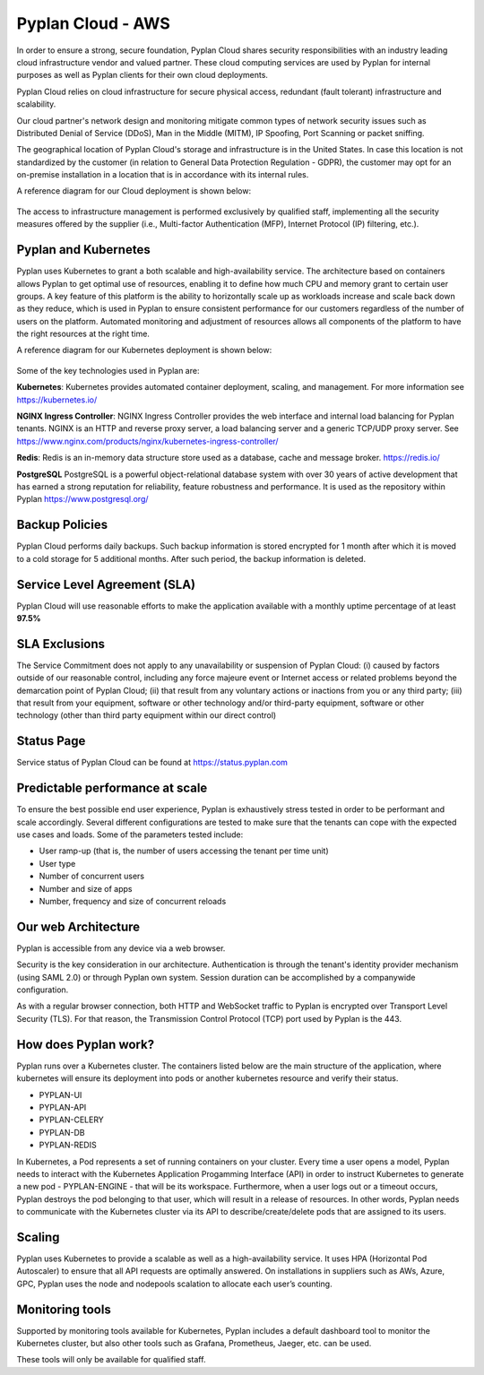 Pyplan Cloud - AWS 
==================

In order to ensure a strong, secure foundation, Pyplan Cloud shares security responsibilities with an industry leading cloud infrastructure vendor and valued partner. These cloud computing services are used by Pyplan for internal purposes as well as Pyplan clients for their own cloud deployments. 

Pyplan Cloud relies on cloud infrastructure for secure physical access, redundant (fault tolerant) infrastructure and scalability. 

Our cloud partner's network design and monitoring mitigate common types of network security issues such as Distributed Denial of Service (DDoS), Man in the Middle (MITM), IP Spoofing, Port Scanning or packet sniffing. 

The geographical location of Pyplan Cloud's storage and infrastructure is in the United States. In case this location is not standardized by the customer (in relation to General Data Protection Regulation - GDPR), the customer may opt for an on-premise installation in a location that is in accordance with its internal rules. 

A reference diagram for our Cloud deployment is shown below: 

.. figure:: images/pyplan-aws.png

The access to infrastructure management is performed exclusively by qualified staff, implementing all the security measures offered by the supplier (i.e., Multi-factor Authentication (MFP), Internet Protocol (IP) filtering, etc.).      


Pyplan and Kubernetes 
---------------------

Pyplan uses Kubernetes to grant a both scalable and high-availability service.  The architecture based on containers allows Pyplan to get optimal use of resources, enabling it to define how much CPU and memory grant to certain user groups.
A key feature of this platform is the ability to horizontally scale up as workloads increase and scale back down as they reduce, which is used in Pyplan to ensure consistent performance for our customers regardless of the number of users on the platform. Automated monitoring and adjustment of resources allows all components of the platform to have the right resources at the right time.   

A reference diagram for our Kubernetes deployment is shown below:  

.. figure:: images/pyplan-kubernetes.png


Some of the key technologies used in Pyplan are:

**Kubernetes**: Kubernetes provides automated container deployment, scaling, and management. For more information see https://kubernetes.io/  

**NGINX Ingress Controller**: NGINX Ingress Controller provides the web interface and internal load balancing for Pyplan tenants. NGINX is an HTTP and reverse proxy server, a load balancing server and a generic TCP/UDP proxy server. See https://www.nginx.com/products/nginx/kubernetes-ingress-controller/  

**Redis**: Redis is an in-memory data structure store used as a database, cache and message broker. https://redis.io/

**PostgreSQL** PostgreSQL is a powerful object-relational database system with over 30 years of active development that has earned a strong reputation for reliability, feature robustness and performance. It is used as the repository within Pyplan https://www.postgresql.org/



Backup Policies
---------------

Pyplan Cloud performs daily backups. Such backup information is stored encrypted for 1 month after which it is moved to a cold storage for 5 additional months. After such period, the backup information is deleted. 


Service Level Agreement (SLA)
-----------------------------

Pyplan Cloud will use reasonable efforts to make the application available with a monthly uptime percentage of at least **97.5%** 


SLA Exclusions 
--------------

The Service Commitment does not apply to any unavailability or suspension of Pyplan Cloud: (i) caused by factors outside of our reasonable control, including any force majeure event or Internet access or related problems beyond the demarcation point of Pyplan Cloud; (ii) that result from any voluntary actions or inactions from you or any third party; (iii) that result from your equipment, software or other technology and/or third-party equipment, software or other technology (other than third party equipment within our direct control) 


Status Page
-----------

Service status of Pyplan Cloud can be found at https://status.pyplan.com 


Predictable performance at scale  
--------------------------------

To ensure the best possible end user experience, Pyplan is exhaustively stress tested in order to be performant and scale accordingly. Several different configurations are tested to make sure that the tenants can cope with the expected use cases and loads. Some of the parameters tested include:  

- User ramp-up (that is, the number of users accessing the tenant per time unit) 
- User type 
- Number of concurrent users 
- Number and size of apps 
- Number, frequency and size of concurrent reloads 


Our web Architecture  
--------------------
 
Pyplan is accessible from any device via a web browser.  

Security is the key consideration in our architecture. Authentication is through the tenant's identity provider mechanism (using SAML 2.0) or through Pyplan own system. Session duration can be accomplished by a companywide configuration.  

As with a regular browser connection, both HTTP and WebSocket traffic to Pyplan is encrypted over Transport Level Security (TLS). For that reason, the Transmission Control Protocol (TCP) port used by Pyplan is the 443. 


How does Pyplan work? 
---------------------

Pyplan runs over a Kubernetes cluster. The containers listed below are the main structure of the application, where kubernetes will ensure its deployment into pods or another kubernetes resource and verify their status. 

- PYPLAN-UI 
- PYPLAN-API 
- PYPLAN-CELERY 
- PYPLAN-DB 
- PYPLAN-REDIS 

In Kubernetes, a Pod represents a set of running containers on your cluster. 
Every time a user opens a model, Pyplan needs to interact with the Kubernetes Application Progamming Interface (API) in order to instruct Kubernetes to generate a new pod - PYPLAN-ENGINE - that will be its workspace. Furthermore, when a user logs out or a timeout occurs, Pyplan destroys the pod belonging to that user, which will result in a release of resources. 
In other words, Pyplan needs to communicate with the Kubernetes cluster via its API to describe/create/delete pods that are assigned to its users. 

.. figure:: images/pyplan-kubernetes-flow.png


Scaling
-------

Pyplan uses Kubernetes to provide a scalable as well as a high-availability service. It uses HPA (Horizontal Pod Autoscaler) to ensure that all API requests are optimally answered. On installations in suppliers such as AWs, Azure, GPC, Pyplan uses the node and nodepools scalation to allocate each user’s counting. 


Monitoring tools 
----------------

Supported by monitoring tools available for Kubernetes, Pyplan includes a default dashboard tool to monitor the Kubernetes cluster, but also other tools such as Grafana, Prometheus, Jaeger, etc. can be used. 

These tools will only be available for qualified staff.     